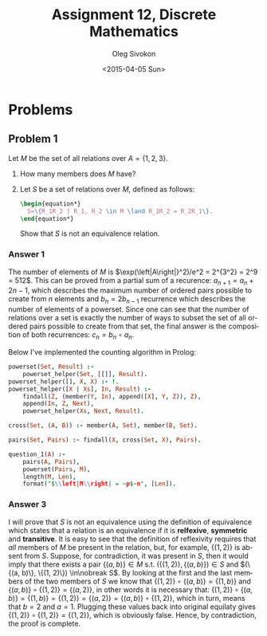 # -*- fill-column: 80; org-confirm-babel-evaluate: nil -*-

#+TITLE:     Assignment 12, Discrete Mathematics
#+AUTHOR:    Oleg Sivokon
#+EMAIL:     olegsivokon@gmail.com
#+DATE:      <2015-04-05 Sun>
#+DESCRIPTION: Second asssignment in the course Discrete Mathematics
#+KEYWORDS: Discrete Mathematics, Assignment, Relations
#+LANGUAGE: en
#+LaTeX_CLASS: article
#+LATEX_HEADER: \usepackage[usenames,dvipsnames]{color}
#+LATEX_HEADER: \usepackage[backend=bibtex, style=numeric]{biblatex}
#+LATEX_HEADER: \usepackage{commath}
#+LATEX_HEADER: \usepackage{tikz}
#+LATEX_HEADER: \usetikzlibrary{shapes,backgrounds}
#+LATEX_HEADER: \usepackage{marginnote}
#+LATEX_HEADER: \usepackage{listings}
#+LATEX_HEADER: \usepackage{color}
#+LATEX_HEADER: \usepackage{enumerate}
#+LATEX_HEADER: \hypersetup{urlcolor=blue}
#+LATEX_HEADER: \hypersetup{colorlinks,urlcolor=blue}
#+LATEX_HEADER: \addbibresource{bibliography.bib}
#+LATEX_HEADER: \setlength{\parskip}{16pt plus 2pt minus 2pt}
#+LATEX_HEADER: \definecolor{codebg}{rgb}{0.96,0.99,0.8}
#+LATEX_HEADER: \definecolor{codestr}{rgb}{0.46,0.09,0.2}

#+BEGIN_SRC emacs-lisp :exports none
(setq org-latex-pdf-process
        '("latexmk -pdflatex='pdflatex -shell-escape -interaction nonstopmode' -pdf -bibtex -f %f")
        org-latex-listings t
        org-src-fontify-natively t
        org-babel-latex-htlatex "htlatex")
(defmacro by-backend (&rest body)
    `(cl-case (when (boundp 'backend) (org-export-backend-name backend))
       ,@body))
#+END_SRC

#+RESULTS:
: by-backend

#+BEGIN_LATEX
  \lstset{ %
    backgroundcolor=\color{codebg},
    basicstyle=\ttfamily\scriptsize,
    breakatwhitespace=false,         % sets if automatic breaks should only happen at whitespace
    breaklines=false,
    captionpos=b,                    % sets the caption-position to bottom
    commentstyle=\color{mygreen},    % comment style
    framexleftmargin=10pt,
    xleftmargin=10pt,
    framerule=0pt,
    frame=tb,                        % adds a frame around the code
    keepspaces=true,                 % keeps spaces in text, useful for keeping indentation of code (possibly needs columns=flexible)
    keywordstyle=\color{blue},       % keyword style
    showspaces=false,                % show spaces everywhere adding particular underscores; it overrides 'showstringspaces'
    showstringspaces=false,          % underline spaces within strings only
    showtabs=false,                  % show tabs within strings adding particular underscores
    stringstyle=\color{codestr},     % string literal style
    tabsize=2,                       % sets default tabsize to 2 spaces
  }
#+END_LATEX

\clearpage

* Problems

** Problem 1
   Let $M$ be the set of all relations over $A=\{1, 2, 3\}$.
   1. How many members does $M$ have?
   2. Let $S$ be a set of relations over $M$, defined as follows:
      #+HEADER: :exports results
      #+HEADER: :results (by-backend (pdf "latex") (t "raw"))
      #+BEGIN_SRC latex
        \begin{equation*}
          S=\{R_1R_2 | R_1, R_2 \in M \land R_1R_2 = R_2R_1\}.
        \end{equation*}
      #+END_SRC
      Show that $S$ is not an equivalence relation.

*** Answer 1
    The number of elements of $M$ is $\exp(\left|A\right|}^2)/e^2 = 2^{3^2} = 2^9
    = 512$.  This can be proved from a partial sum of a recurence: $a_{n+1} =
    a_n + 2n - 1$, which describes the maximum number of ordered pairs possible
    to create from $n$ elements and $b_n = 2b_{n-1}$ recurrence which describes
    the number of elements of a powerset.  Since one can see that the number
    of relations over a set is exactly the number of ways to subset the set of
    all ordered pairs possible to create from that set, the final answer is
    the composition of both recurrences: $c_n=b_n \circ a_n$.

    Below I've implemented the counting algorithm in Prolog:

    #+HEADER: :system swipl :exports both :results raw
    #+HEADER: :goal question_1([1, 2, 3]).
    #+BEGIN_SRC prolog
      powerset(Set, Result) :-
          powerset_helper(Set, [[]], Result).
      powerset_helper([], X, X) :- !.
      powerset_helper([X | Xs], In, Result) :-
          findall(Z, (member(Y, In), append([X], Y, Z)), Z),
          append(In, Z, Next),
          powerset_helper(Xs, Next, Result).
      
      cross(Set, (A, B)) :- member(A, Set), member(B, Set).
      
      pairs(Set, Pairs) :- findall(X, cross(Set, X), Pairs).
      
      question_1(A) :-
          pairs(A, Pairs),
          powerset(Pairs, M),
          length(M, Len),
          format("$\\left|M\\right| = ~p$~n", [Len]).
    #+END_SRC

*** Answer 3
    I will prove that $S$ is not an equivalence using the definition of
    equivalence which states that a relation is an equivalence if it is
    *relfexive*, *symmetric* and *transitive*.  It is easy to see that the
    definition of reflexivity requires that /all/ members of $M$ be present in
    the relation, but, for example, $\{(1, 2)\}$ is absent from $S$.  Suppose,
    for contradiction, it was present in $S$, then it would imply that there
    exists a pair $\{(a, b)\} \in M$ s.t. $(\{(1, 2)\}, \{(a, b)\}) \in S$ and
    $(\{(a, b)\}, \{(1, 2)\}) \in\nobreak S$.  By looking at the first and the
    last members of the two members of $S$ we know that $\{(1, 2)\} \circ \{(a,
    b)\} = \{(1, b)\}$ and $\{(a, b)\} \circ \{(1, 2)\} = \{(a, 2)\}$, in other
    words it is necessary that: $\{(1, 2)\} \circ \{(a, b)\} = \{(1, b)\} =
    \{(1, 2)\} = \{(a, 2)\} = \{(a, b)\} \circ \{(1, 2)\}$, which in turn, means
    that $b=2$ and $a=1$.  Plugging these values back into original equilaty
    gives $\{(1, 2)\} \circ \{(1, 2)\} = \{(1, 2)\}$, which is obviously false.
    Hence, by contradiction, the proof is complete.
